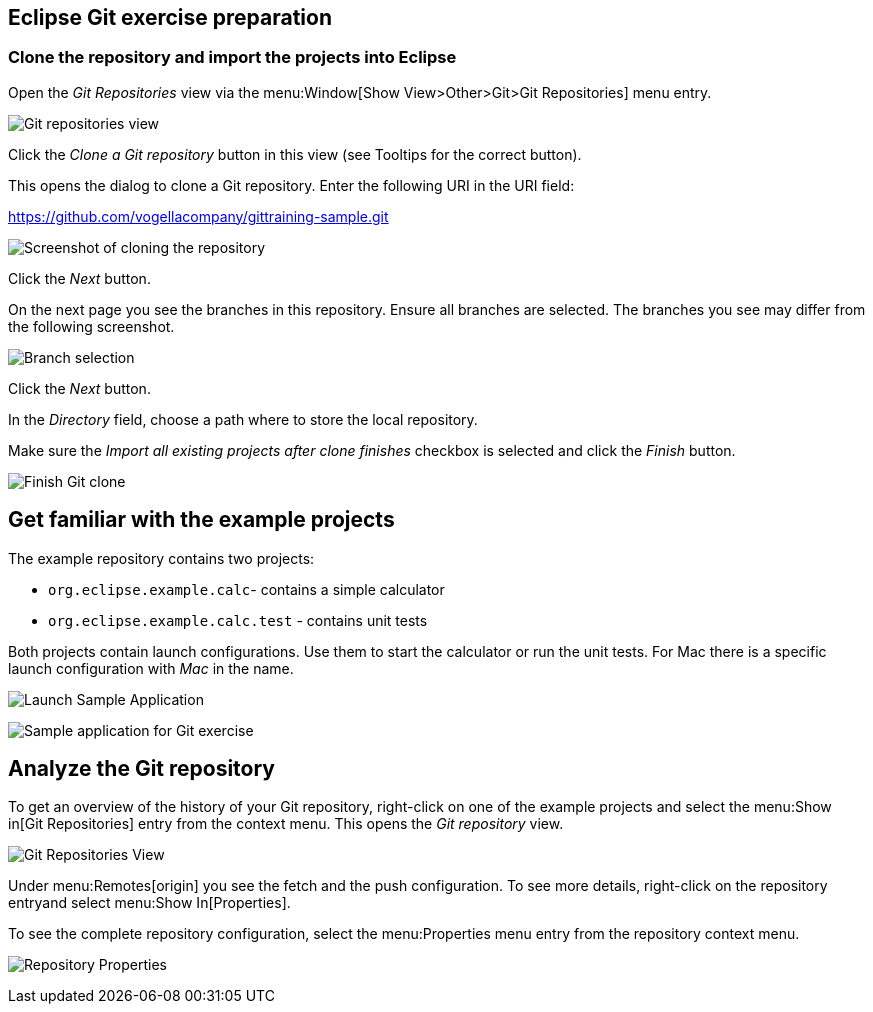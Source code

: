 [[eclipsegit_clonecalculatorexample]]
== Eclipse Git exercise preparation

[[clone_the_example_repository_and_import_projects_into_eclipse]]
=== Clone the repository and import the projects into Eclipse

Open the _Git Repositories_	view via the menu:Window[Show View>Other>Git>Git Repositories] menu entry.

image:img/git-repositories-view.png[Git repositories view]

		
Click the _Clone a Git repository_ button in this view (see Tooltips for the correct button).

This opens the dialog to clone a Git repository. Enter the following URI in the URI field:
		
https://github.com/vogellacompany/gittraining-sample.git

image:img/clone-git-repository.png[Screenshot of cloning the repository]
		
Click the _Next_ button.

On the next page you see the branches in this repository. 
Ensure all branches are selected.
The branches you see may differ from the following screenshot. 
		
image:img/branch-selection.png[Branch selection]		

Click the _Next_ button.

In the _Directory_ field, choose a path where to store the local repository.
		
Make sure the _Import all existing projects after clone finishes_ checkbox is selected and click the _Finish_ button.
		
image:img/finish-clone.png[Finish Git clone]    

[[get_familiar_with_the_example_project]]

== Get familiar with the example projects

The example repository contains two projects:

* `org.eclipse.example.calc`- contains a simple calculator
* `org.eclipse.example.calc.test` - contains unit tests
				
Both projects contain launch configurations. 
Use them to start the calculator or run the unit tests.
For Mac there is a specific launch configuration with _Mac_ in the name.

image:img/launch-sample-application.png[Launch Sample Application]    		
		
image:img/sample-application.png[Sample application for Git exercise]          
        
[[git_repositories_view]]    		
	
== Analyze the Git repository      

To get an overview of the history of your Git repository, right-click on one of the example projects and select the menu:Show in[Git Repositories] entry from the context menu.
This opens the _Git repository_ view.
        
image:img/git-repositories-view-2.png[Git Repositories View]         

        
Under menu:Remotes[origin] you see the fetch and the push configuration. 
To see more details, right-click on the repository entryand select menu:Show In[Properties].
        
To see the complete repository configuration, select the menu:Properties menu entry from the repository context menu.

image:img/repository-properties.png[Repository Properties]  
        
